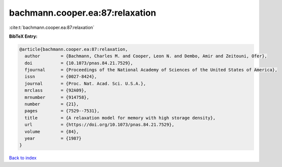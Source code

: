 bachmann.cooper.ea:87:relaxation
================================

:cite:t:`bachmann.cooper.ea:87:relaxation`

**BibTeX Entry:**

.. code-block:: bibtex

   @article{bachmann.cooper.ea:87:relaxation,
     author        = {Bachmann, Charles M. and Cooper, Leon N. and Dembo, Amir and Zeitouni, Ofer},
     doi           = {10.1073/pnas.84.21.7529},
     fjournal      = {Proceedings of the National Academy of Sciences of the United States of America},
     issn          = {0027-8424},
     journal       = {Proc. Nat. Acad. Sci. U.S.A.},
     mrclass       = {92A09},
     mrnumber      = {914758},
     number        = {21},
     pages         = {7529--7531},
     title         = {A relaxation model for memory with high storage density},
     url           = {https://doi.org/10.1073/pnas.84.21.7529},
     volume        = {84},
     year          = {1987}
   }

`Back to index <../By-Cite-Keys.html>`_
